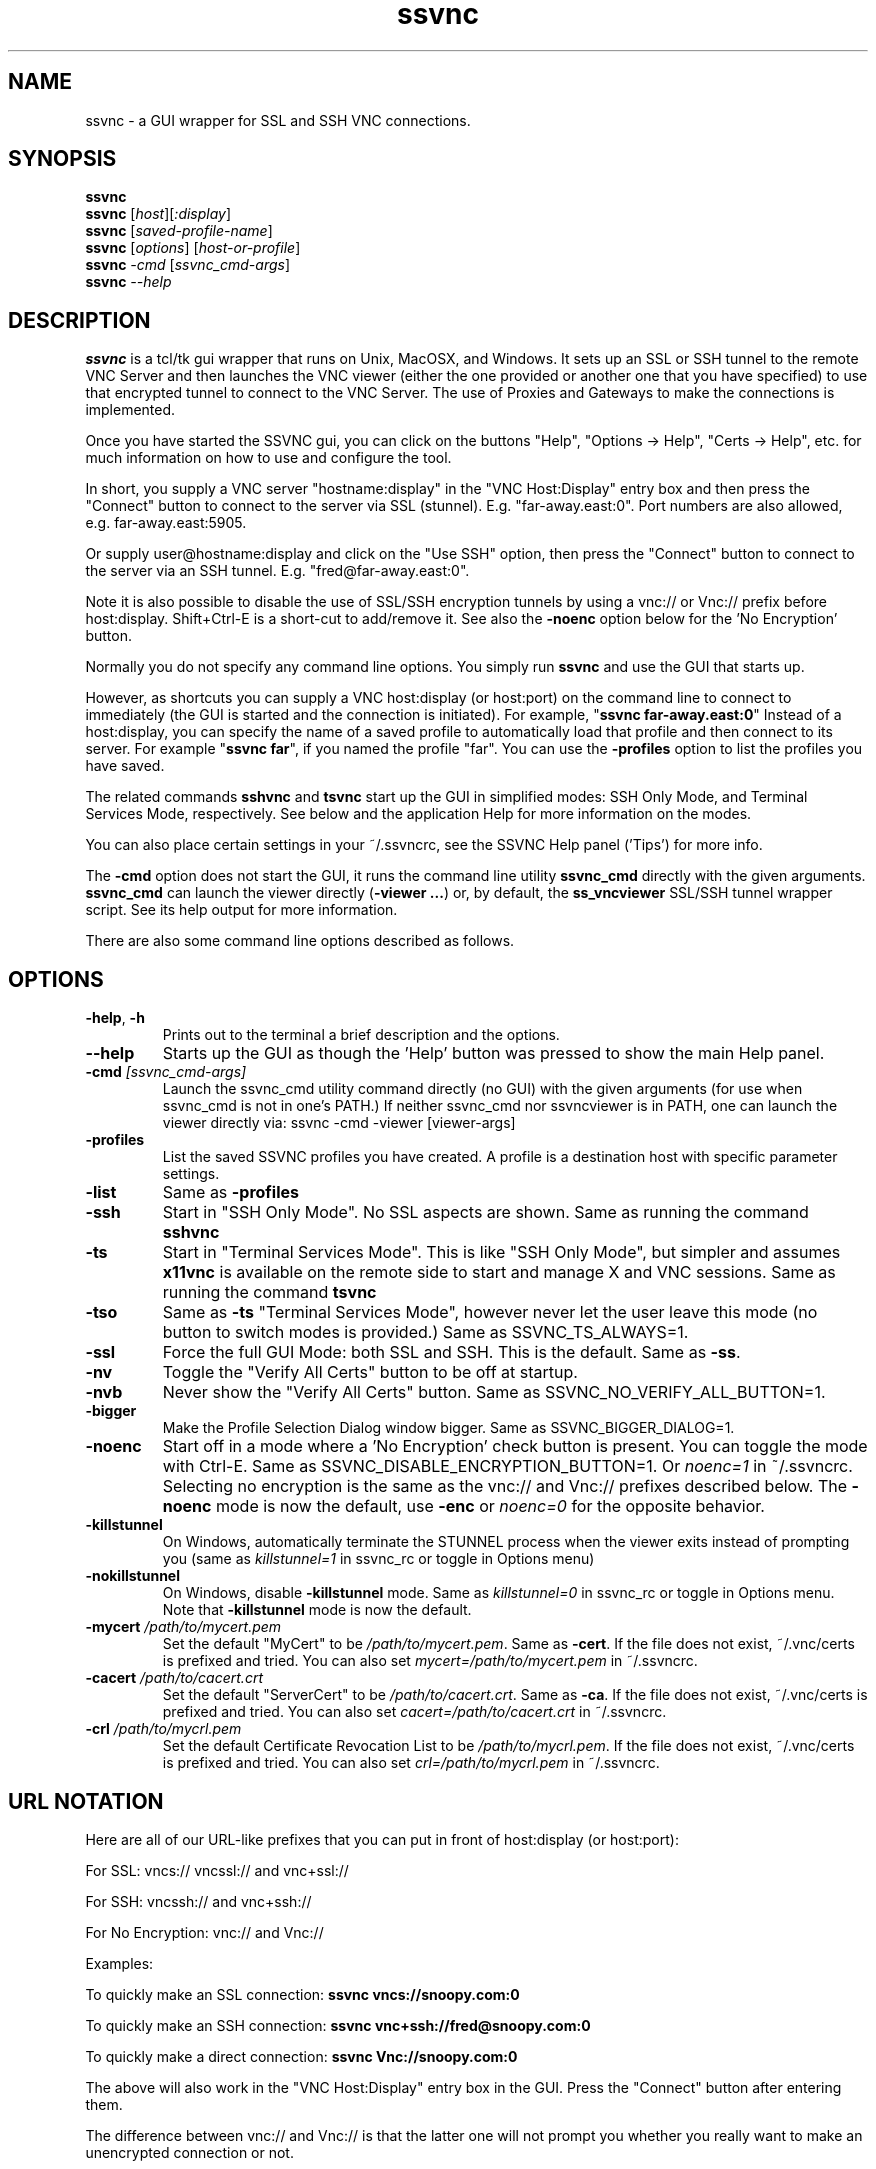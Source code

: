 '\" t
.\" ** The above line should force tbl to be a preprocessor **
.\" Man page for the SSVNC vncviewer
.\"
.\" Copyright (C) 2006-2009 Karl J. Runge <runge@karlrunge.com>
.\"
.\" You may distribute under the terms of the GNU General Public
.\" License as specified in the file LICENCE.TXT that comes with the
.\" TightVNC distribution.
.\"
.TH ssvnc 1 "December 2009" "" "SSVNC"
.SH NAME
ssvnc \- a GUI wrapper for SSL and SSH VNC connections.
.SH SYNOPSIS
.B ssvnc
.br
.B ssvnc
.RI [\| host \|][\| :display \|]
.br
.B ssvnc
.RI [\| saved-profile-name \|]
.br
.B ssvnc
.RI [\| options \|]\ [\| host-or-profile \]
.br
.B ssvnc
.IR \-cmd
.RI [\| ssvnc_cmd-args \|]
.br
.B ssvnc
.IR \--help
.br
.SH DESCRIPTION
.B ssvnc
is a tcl/tk gui wrapper that runs on Unix, MacOSX, and Windows.
It sets up an SSL or SSH tunnel to the remote VNC Server and then launches
the VNC viewer (either the one provided or another one that you have
specified) to use that encrypted tunnel to connect to the VNC Server.
The use of Proxies and Gateways to make the connections is implemented. 

Once you have started the SSVNC gui, you can click on the buttons
"Help", "Options -> Help", "Certs -> Help", etc. for much information
on how to use and configure the tool.

In short, you supply a VNC server "hostname:display" in the
"VNC Host:Display" entry box and then press the "Connect" button to
connect to the server via SSL (stunnel).  E.g. "far-away.east:0".
Port numbers are also allowed, e.g. far-away.east:5905.

Or supply user@hostname:display and click on the "Use SSH" option, then
press the "Connect" button to connect to the server via an SSH tunnel.
E.g. "fred@far-away.east:0".

Note it is also possible to disable the use of SSL/SSH 
encryption tunnels by using a vnc:// or Vnc:// prefix before
host:display.  Shift+Ctrl-E is a short-cut to add/remove it.
See also the \fB-noenc\fR option below for the 'No Encryption' button.

Normally you do not specify any command line options.  You simply
run \fBssvnc\fR and use the GUI that starts up.

However, as shortcuts you can supply a VNC host:display (or host:port)
on the command line to connect to immediately (the GUI is started
and the connection is initiated).  For example, "\fBssvnc far-away.east:0\fR"
Instead of a  host:display, you can specify the name of a saved profile to
automatically load that profile and then connect to its server.  
For example "\fBssvnc far\fR", if you named the profile "far".
You can use the \fB-profiles\fR option to list the profiles you have saved.

The related commands \fBsshvnc\fR and \fBtsvnc\fR start up the GUI in
simplified modes: SSH Only Mode, and Terminal Services Mode, respectively.
See below and the application Help for more information on the modes.

You can also place certain settings in your ~/.ssvncrc, see the
SSVNC Help panel ('Tips') for more info.

The \fB-cmd\fR option does not start the GUI, it runs the command
line utility \fBssvnc_cmd\fR directly with the given arguments.
\fBssvnc_cmd\fR can launch the viewer directly (\fB-viewer ...\fR)
or, by default, the \fBss_vncviewer\fR SSL/SSH tunnel wrapper script.
See its help output for more information.

There are also some command line options described as follows.
.SH OPTIONS
.TP
\fB\-help\fR, \fB\-h\fR
Prints out to the terminal a brief description and the options.
.TP
\fB\--help\fR
Starts up the GUI as though the 'Help' button was pressed to show the
main Help panel.
.TP
\fB\-cmd\fR \fI[ssvnc_cmd-args]\fR
Launch the ssvnc_cmd utility command directly (no GUI) with the given
arguments (for use when ssvnc_cmd is not in one's PATH.) If neither
ssvnc_cmd nor ssvncviewer is in PATH, one can launch the viewer
directly via: ssvnc -cmd -viewer [viewer-args]
.TP
\fB\-profiles\fR
List the saved SSVNC profiles you have created.  A profile
is a destination host with specific parameter settings.
.TP
\fB\-list\fR
Same as \fB\-profiles\fR
.TP
\fB\-ssh\fR
Start in "SSH Only Mode".  No SSL aspects are shown.
Same as running the command \fBsshvnc\fR
.TP
\fB\-ts\fR
Start in "Terminal Services Mode".  This is like "SSH Only Mode", but
simpler and assumes \fBx11vnc\fR is available on the remote side
to start and manage X and VNC sessions.
Same as running the command \fBtsvnc\fR
.TP
\fB\-tso\fR
Same as \fB-ts\fR "Terminal Services Mode", however never let the
user leave this mode (no button to switch modes is provided.)
Same as SSVNC_TS_ALWAYS=1.
.TP
\fB\-ssl\fR
Force the full GUI Mode: both SSL and SSH.  This is the default.
Same as \fB-ss\fR.
.TP
\fB\-nv\fR
Toggle the "Verify All Certs" button to be off at startup.
.TP
\fB\-nvb\fR
Never show the "Verify All Certs" button.
Same as SSVNC_NO_VERIFY_ALL_BUTTON=1.
.TP
\fB\-bigger\fR
Make the Profile Selection Dialog window bigger.
Same as SSVNC_BIGGER_DIALOG=1.
.TP
\fB\-noenc\fR
Start off in a mode where a 'No Encryption' check button is present.
You can toggle the mode with Ctrl-E.
Same as SSVNC_DISABLE_ENCRYPTION_BUTTON=1. Or \fInoenc=1\fR in ~/.ssvncrc.
Selecting no encryption is the same as the vnc:// and Vnc:// prefixes
described below.  The \fB\-noenc\fR mode is now the default, use \fB-enc\fR
or \fInoenc=0\fR for the opposite behavior.
.TP
\fB\-killstunnel\fR
On Windows, automatically terminate the STUNNEL process when the viewer
exits instead of prompting you (same as \fIkillstunnel=1\fR in ssvnc_rc or
toggle in Options menu)
.TP
\fB\-nokillstunnel\fR
On Windows, disable \fB-killstunnel\fR mode.
Same as \fIkillstunnel=0\fR in ssvnc_rc or
toggle in Options menu.  Note that \fB-killstunnel\fR mode is now the default.
.TP
\fB\-mycert\fR \fI/path/to/mycert.pem\fR
Set the default "MyCert" to be \fI/path/to/mycert.pem\fR.
Same as \fB-cert\fR.
If the file does not exist, ~/.vnc/certs is prefixed and tried.
You can also set \fImycert=/path/to/mycert.pem\fR in ~/.ssvncrc.
.TP
\fB\-cacert\fR \fI/path/to/cacert.crt\fR
Set the default "ServerCert" to be \fI/path/to/cacert.crt\fR.
Same as \fB-ca\fR.
If the file does not exist, ~/.vnc/certs is prefixed and tried.
You can also set \fIcacert=/path/to/cacert.crt\fR in ~/.ssvncrc.
.TP
\fB\-crl\fR \fI/path/to/mycrl.pem\fR
Set the default Certificate Revocation List to be \fI/path/to/mycrl.pem\fR.
If the file does not exist, ~/.vnc/certs is prefixed and tried.
You can also set \fIcrl=/path/to/mycrl.pem\fR in ~/.ssvncrc.
.SH URL NOTATION
Here are all of our URL-like prefixes that you can put in front of
host:display (or host:port): 

For SSL:  vncs:// vncssl:// and vnc+ssl://

For SSH:  vncssh:// and vnc+ssh://

For No Encryption:  vnc:// and Vnc://

Examples:

To quickly make an SSL connection: \fBssvnc vncs://snoopy.com:0\fR

To quickly make an SSH connection: \fBssvnc vnc+ssh://fred@snoopy.com:0\fR

To quickly make a direct connection: \fBssvnc Vnc://snoopy.com:0\fR

The above will also work in the "VNC Host:Display" entry box in the GUI.
Press the "Connect" button after entering them.

The difference between vnc:// and Vnc:// is that the latter one will not
prompt you whether you really want to make an unencrypted connection
or not.
.SH FILES
Your SSVNC vnc profiles are stored in the \fB$HOME/.vnc/profiles\fR
directory.  They end in suffix \fB.vnc\fR

Your SSVNC vnc certificates and keys are stored in the \fB$HOME/.vnc/certs\fR
directory.  They typically end in \fB.pem\fR (both certificate and
private key) or \fB.crt\fR (certificate only).

You can put a few global parameters (e.g. mode=sshvnc) in your
\fB$HOME/.ssvncrc\fR file (\fBssvnc_rc\fR on Windows); see the
application Help for more information.

.SH FONTS

The following is from Tip 18 in the Help panel.

Fonts: To change the tk fonts, set these environment variables
before starting up ssvnc: SSVNC_FONT_DEFAULT and SSVNC_FONT_FIXED.
For example:

% env SSVNC_FONT_DEFAULT='helvetica -20 bold' ssvnc

% env SSVNC_FONT_FIXED='courier -14' ssvnc

or set both of them at once.

To achieve the same effect, you can also
set parameters in your ~/.ssvncrc file, for example:

font_default=helvetica -20 bold

font_fixed=courier -14

.SH SEE ALSO
\fBssvncviewer\fB(1), \fBvncviewer\fR(1), \fBstunnel\fR(8), \fBssh\fR(1), \fBx11vnc\fR(1), \fBvncserver\fR(1) 
http://www.karlrunge.com/x11vnc http://www.karlrunge.com/x11vnc/ssvnc.html
.SH AUTHORS
Karl J. Runge <runge@karlrunge.com> wrote the SSVNC gui (tcl/tk) and
associated wrapper scripts, and added features to the unix vncviewer
source code. 
